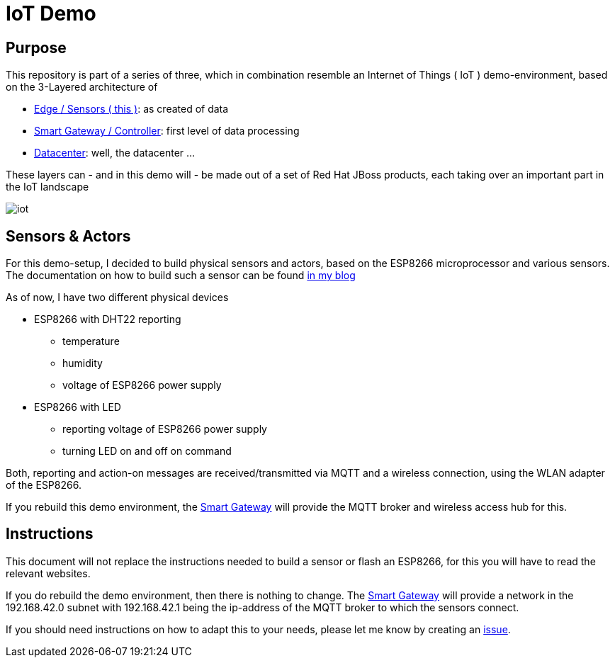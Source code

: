 = IoT Demo

:Author:    Patrick Steiner
:Email:     psteiner@redhat.com
:Date:      23.01.2016

:toc: macro

toc::[]

== Purpose
This repository is part of a series of three, which in combination resemble an
Internet of Things ( IoT ) demo-environment, based on the 3-Layered architecture of

* https://github.com/PatrickSteiner/IoT_Demo_Sensors[Edge / Sensors ( this )]: as created of data
* https://github.com/PatrickSteiner/IoT_Demo_Gateway[Smart Gateway / Controller]: first level of data processing
* https://github.com/PatrickSteiner/IoT_Demo_Datacenter[Datacenter]: well, the datacenter ...

These layers can - and in this demo will - be made out of a set of
Red Hat JBoss products, each taking over an important part in the IoT landscape

image::./pictures/iot.png[]

== Sensors & Actors
For this demo-setup, I decided to build physical sensors and actors, based on the ESP8266
microprocessor and various sensors. The documentation on how to build such a sensor can be found
http://www.opensourcerers.org/esp8266-and-dht22-based-smart-sensor/[in my blog]

As of now, I have two different physical devices

* ESP8266 with DHT22 reporting
  ** temperature
  ** humidity
  ** voltage of ESP8266 power supply
* ESP8266 with LED
  ** reporting voltage of ESP8266 power supply
  ** turning LED on and off on command

Both, reporting and action-on messages are received/transmitted via MQTT and a
wireless connection, using the WLAN adapter of the ESP8266.

If you rebuild this demo environment, the
https://github.com/PatrickSteiner/IoT_Demo_Gateway[Smart Gateway] will provide
the MQTT broker and wireless access hub for this.

== Instructions
This document will not replace the instructions needed to build a sensor or
flash an ESP8266, for this you will have to read the relevant websites.

If you do rebuild the demo environment, then there is nothing to change. The
https://github.com/PatrickSteiner/IoT_Demo_Gateway[Smart Gateway] will provide
a network in the 192.168.42.0 subnet with 192.168.42.1 being the ip-address of
the MQTT broker to which the sensors connect.

If you should need instructions on how to adapt this to your needs, please let
me know by creating an https://github.com/PatrickSteiner/IoT_Demo_Sensors/issues[issue]. 
